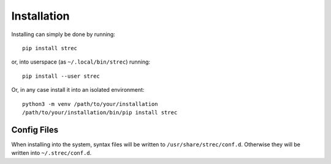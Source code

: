 Installation
============

Installing can simply be done by running::

   pip install strec

or, into userspace (as ``~/.local/bin/strec``) running::

   pip install --user strec

Or, in any case install it into an isolated environment::

   python3 -m venv /path/to/your/installation
   /path/to/your/installation/bin/pip install strec


Config Files
------------

When installing into the system, syntax files will be written to
``/usr/share/strec/conf.d``. Otherwise they will be written into
``~/.strec/conf.d``.
